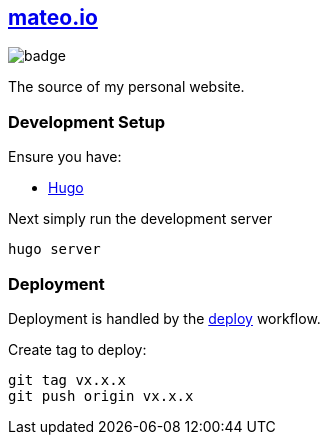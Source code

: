 == https://mateo.io[mateo.io]

image::https://github.com/ciscoo/mateo.io/workflows/Deploy/badge.svg[]

The source of my personal website.

=== Development Setup

Ensure you have:

- https://gohugo.io/[Hugo]

Next simply run the development server


[source,bash]
----
hugo server
----

=== Deployment

Deployment is handled by the https://github.com/ciscoo/mateo.io/actions?query=workflow%3ADeploy[deploy] workflow.

Create tag to deploy:

[source,bash]
----
git tag vx.x.x
git push origin vx.x.x
----

